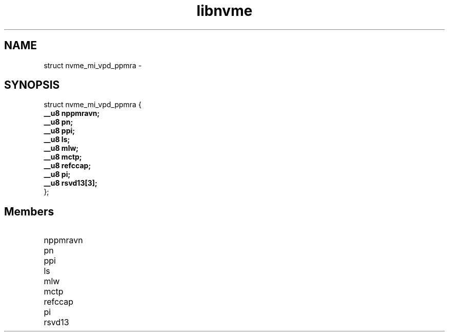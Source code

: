 .TH "libnvme" 9 "struct nvme_mi_vpd_ppmra" "February 2022" "API Manual" LINUX
.SH NAME
struct nvme_mi_vpd_ppmra \- 
.SH SYNOPSIS
struct nvme_mi_vpd_ppmra {
.br
.BI "    __u8 nppmravn;"
.br
.BI "    __u8 pn;"
.br
.BI "    __u8 ppi;"
.br
.BI "    __u8 ls;"
.br
.BI "    __u8 mlw;"
.br
.BI "    __u8 mctp;"
.br
.BI "    __u8 refccap;"
.br
.BI "    __u8 pi;"
.br
.BI "    __u8 rsvd13[3];"
.br
.BI "
};
.br

.SH Members
.IP "nppmravn" 12
.IP "pn" 12
.IP "ppi" 12
.IP "ls" 12
.IP "mlw" 12
.IP "mctp" 12
.IP "refccap" 12
.IP "pi" 12
.IP "rsvd13" 12
